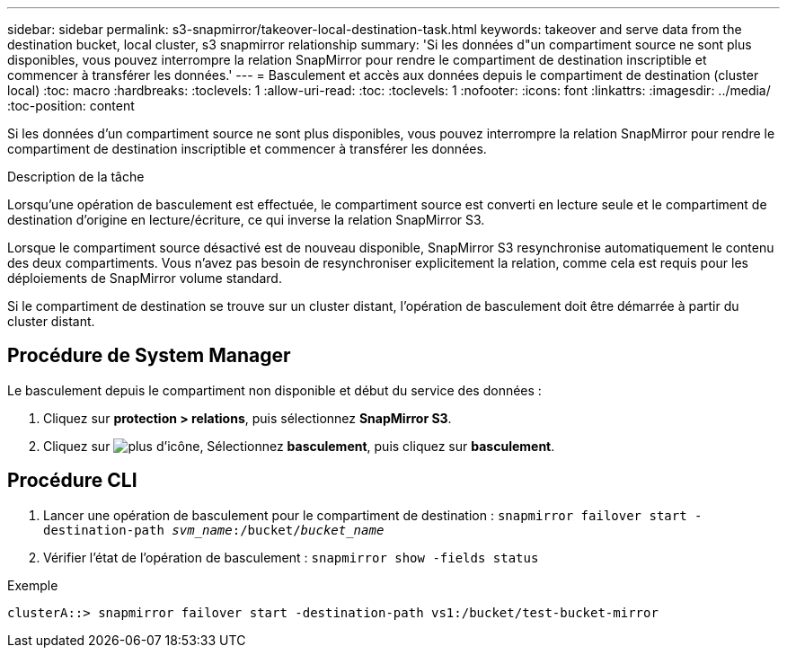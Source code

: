 ---
sidebar: sidebar 
permalink: s3-snapmirror/takeover-local-destination-task.html 
keywords: takeover and serve data from the destination bucket, local cluster, s3 snapmirror relationship 
summary: 'Si les données d"un compartiment source ne sont plus disponibles, vous pouvez interrompre la relation SnapMirror pour rendre le compartiment de destination inscriptible et commencer à transférer les données.' 
---
= Basculement et accès aux données depuis le compartiment de destination (cluster local)
:toc: macro
:hardbreaks:
:toclevels: 1
:allow-uri-read: 
:toc: 
:toclevels: 1
:nofooter: 
:icons: font
:linkattrs: 
:imagesdir: ../media/
:toc-position: content


[role="lead"]
Si les données d'un compartiment source ne sont plus disponibles, vous pouvez interrompre la relation SnapMirror pour rendre le compartiment de destination inscriptible et commencer à transférer les données.

.Description de la tâche
Lorsqu'une opération de basculement est effectuée, le compartiment source est converti en lecture seule et le compartiment de destination d'origine en lecture/écriture, ce qui inverse la relation SnapMirror S3.

Lorsque le compartiment source désactivé est de nouveau disponible, SnapMirror S3 resynchronise automatiquement le contenu des deux compartiments. Vous n'avez pas besoin de resynchroniser explicitement la relation, comme cela est requis pour les déploiements de SnapMirror volume standard.

Si le compartiment de destination se trouve sur un cluster distant, l'opération de basculement doit être démarrée à partir du cluster distant.



== Procédure de System Manager

Le basculement depuis le compartiment non disponible et début du service des données :

. Cliquez sur *protection > relations*, puis sélectionnez *SnapMirror S3*.
. Cliquez sur image:icon_kabob.gif["plus d'icône"], Sélectionnez *basculement*, puis cliquez sur *basculement*.




== Procédure CLI

. Lancer une opération de basculement pour le compartiment de destination :
`snapmirror failover start -destination-path _svm_name_:/bucket/_bucket_name_`
. Vérifier l'état de l'opération de basculement :
`snapmirror show -fields status`


.Exemple
`clusterA::> snapmirror failover start -destination-path vs1:/bucket/test-bucket-mirror`
